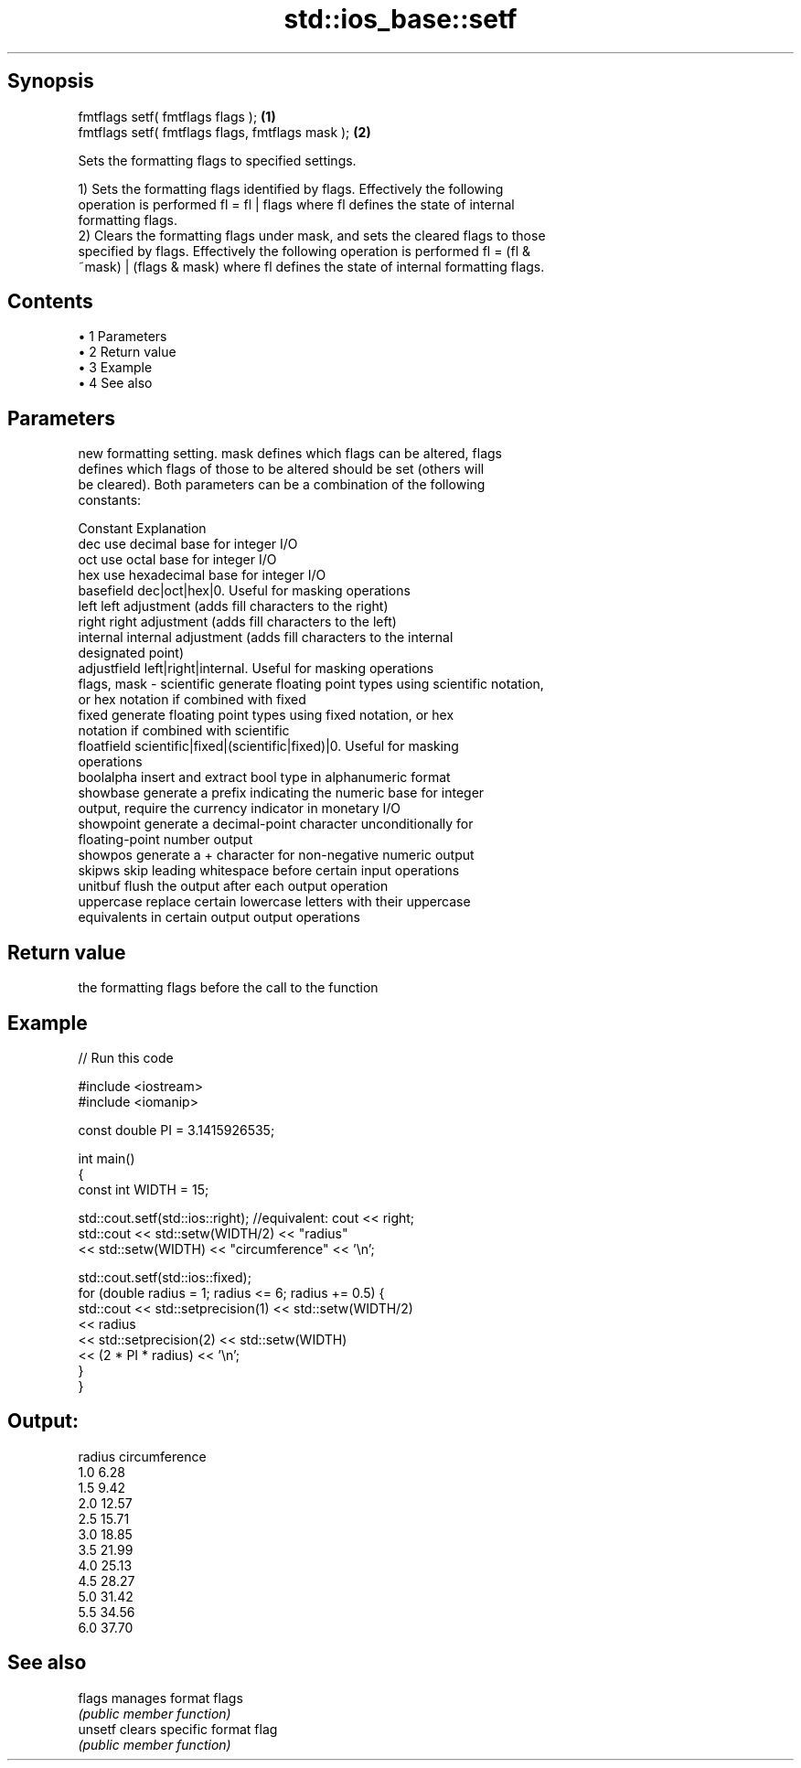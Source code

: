 .TH std::ios_base::setf 3 "Apr 19 2014" "1.0.0" "C++ Standard Libary"
.SH Synopsis
   fmtflags setf( fmtflags flags );                \fB(1)\fP
   fmtflags setf( fmtflags flags, fmtflags mask ); \fB(2)\fP

   Sets the formatting flags to specified settings.

   1) Sets the formatting flags identified by flags. Effectively the following
   operation is performed fl = fl | flags where fl defines the state of internal
   formatting flags.
   2) Clears the formatting flags under mask, and sets the cleared flags to those
   specified by flags. Effectively the following operation is performed fl = (fl &
   ~mask) | (flags & mask) where fl defines the state of internal formatting flags.

.SH Contents

     • 1 Parameters
     • 2 Return value
     • 3 Example
     • 4 See also

.SH Parameters

                 new formatting setting. mask defines which flags can be altered, flags
                 defines which flags of those to be altered should be set (others will
                 be cleared). Both parameters can be a combination of the following
                 constants:

                 Constant    Explanation
                 dec         use decimal base for integer I/O
                 oct         use octal base for integer I/O
                 hex         use hexadecimal base for integer I/O
                 basefield   dec|oct|hex|0. Useful for masking operations
                 left        left adjustment (adds fill characters to the right)
                 right       right adjustment (adds fill characters to the left)
                 internal    internal adjustment (adds fill characters to the internal
                             designated point)
                 adjustfield left|right|internal. Useful for masking operations
   flags, mask - scientific  generate floating point types using scientific notation,
                             or hex notation if combined with fixed
                 fixed       generate floating point types using fixed notation, or hex
                             notation if combined with scientific
                 floatfield  scientific|fixed|(scientific|fixed)|0. Useful for masking
                             operations
                 boolalpha   insert and extract bool type in alphanumeric format
                 showbase    generate a prefix indicating the numeric base for integer
                             output, require the currency indicator in monetary I/O
                 showpoint   generate a decimal-point character unconditionally for
                             floating-point number output
                 showpos     generate a + character for non-negative numeric output
                 skipws      skip leading whitespace before certain input operations
                 unitbuf     flush the output after each output operation
                 uppercase   replace certain lowercase letters with their uppercase
                             equivalents in certain output output operations

.SH Return value

   the formatting flags before the call to the function

.SH Example

   
// Run this code

 #include <iostream>
 #include <iomanip>

 const double PI = 3.1415926535;

 int main()
 {
     const int WIDTH = 15;

     std::cout.setf(std::ios::right);  //equivalent: cout << right;
     std::cout << std::setw(WIDTH/2) << "radius"
               << std::setw(WIDTH) << "circumference" << '\\n';

     std::cout.setf(std::ios::fixed);
     for (double radius = 1; radius <= 6; radius += 0.5) {
         std::cout << std::setprecision(1) << std::setw(WIDTH/2)
                   << radius
                   << std::setprecision(2) << std::setw(WIDTH)
                   << (2 * PI * radius) << '\\n';
     }
 }

.SH Output:

 radius  circumference
     1.0           6.28
     1.5           9.42
     2.0          12.57
     2.5          15.71
     3.0          18.85
     3.5          21.99
     4.0          25.13
     4.5          28.27
     5.0          31.42
     5.5          34.56
     6.0          37.70

.SH See also

   flags  manages format flags
          \fI(public member function)\fP
   unsetf clears specific format flag
          \fI(public member function)\fP
